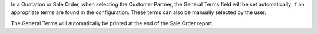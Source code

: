 In a Quotation or Sale Order, when selecting the Customer Partner,
the General Terms field will be set automatically, if an appropriate
terms are found in the configuration.
These terms can also be manually selected by the user.

The General Terms will automatically be printed at the end of the Sale Order report.
